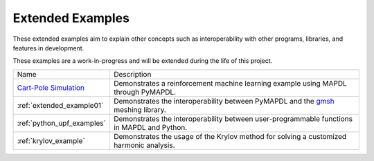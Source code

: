 .. _ref_extended_examples:

Extended Examples
=================


These extended examples aim to explain other concepts such as interoperability
with other programs, libraries, and features in development.

These examples are a work-in-progress and will be extended during the life of
this project.

+----------------------------+---------------------------------------------------------------------------------------------------------+
| Name                       | Description                                                                                             |
+----------------------------+---------------------------------------------------------------------------------------------------------+
| `Cart-Pole Simulation`_    | Demonstrates a reinforcement machine learning example using MAPDL through PyMAPDL.                      |
+----------------------------+---------------------------------------------------------------------------------------------------------+
| :ref:`extended_example01`  | Demonstrates the interoperability between PyMAPDL and the `gmsh <https://gmsh.info/>`_ meshing library. |
+----------------------------+---------------------------------------------------------------------------------------------------------+
| :ref:`python_upf_examples` | Demonstrates the interoperability between user-programmable functions in MAPDL and Python.              |
+----------------------------+---------------------------------------------------------------------------------------------------------+
| :ref:`krylov_example`      | Demonstrates the usage of the Krylov method for solving a customized harmonic analysis.                 |
+----------------------------+---------------------------------------------------------------------------------------------------------+

.. _Cart-Pole Simulation: https://pyansys.github.io/ml-rl-cartpole/ml-rl-notebook.html
